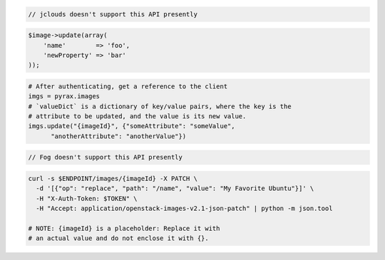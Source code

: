 .. code-block:: csharp

.. code-block:: java

  // jclouds doesn't support this API presently

.. code-block:: javascript

.. code-block:: php

    $image->update(array(
        'name'        => 'foo',
        'newProperty' => 'bar'
    ));

.. code-block:: python

  # After authenticating, get a reference to the client
  imgs = pyrax.images
  # `valueDict` is a dictionary of key/value pairs, where the key is the
  # attribute to be updated, and the value is its new value.
  imgs.update("{imageId}", {"someAttribute": "someValue",
        "anotherAttribute": "anotherValue"})

.. code-block:: ruby

  // Fog doesn't support this API presently

.. code-block:: sh

  curl -s $ENDPOINT/images/{imageId} -X PATCH \
    -d '[{"op": "replace", "path": "/name", "value": "My Favorite Ubuntu"}]' \
    -H "X-Auth-Token: $TOKEN" \
    -H "Accept: application/openstack-images-v2.1-json-patch" | python -m json.tool

  # NOTE: {imageId} is a placeholder: Replace it with
  # an actual value and do not enclose it with {}.

